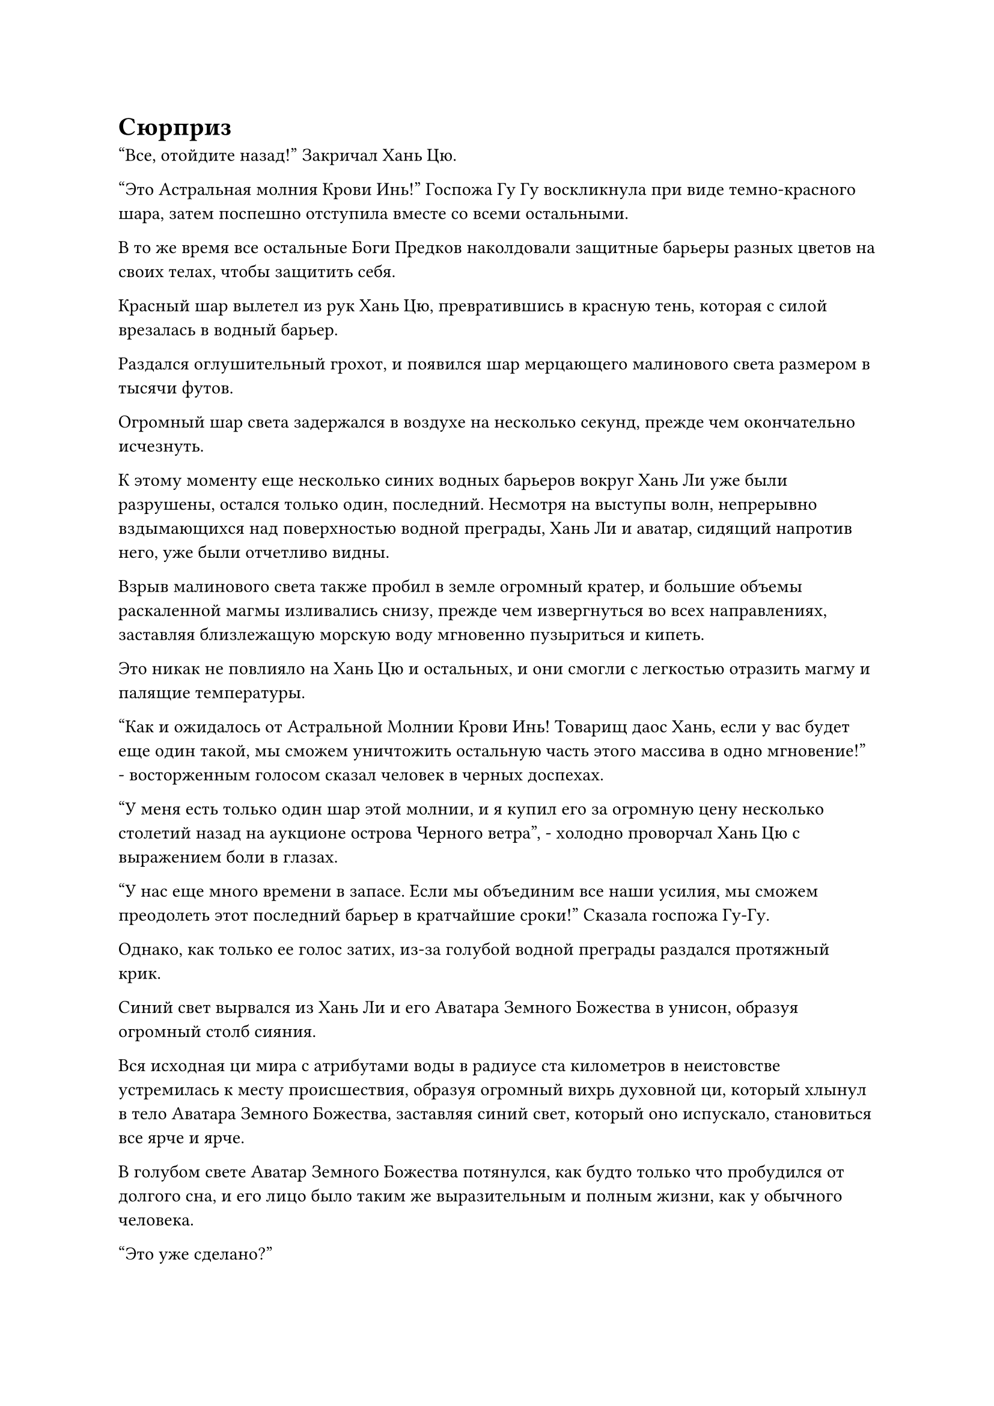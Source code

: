 = Сюрприз

"Все, отойдите назад!" Закричал Хань Цю.

"Это Астральная молния Крови Инь!" Госпожа Гу Гу воскликнула при виде темно-красного шара, затем поспешно отступила вместе со всеми остальными.

В то же время все остальные Боги Предков наколдовали защитные барьеры разных цветов на своих телах, чтобы защитить себя.

Красный шар вылетел из рук Хань Цю, превратившись в красную тень, которая с силой врезалась в водный барьер.

Раздался оглушительный грохот, и появился шар мерцающего малинового света размером в тысячи футов.

Огромный шар света задержался в воздухе на несколько секунд, прежде чем окончательно исчезнуть.

К этому моменту еще несколько синих водных барьеров вокруг Хань Ли уже были разрушены, остался только один, последний. Несмотря на выступы волн, непрерывно вздымающихся над поверхностью водной преграды, Хань Ли и аватар, сидящий напротив него, уже были отчетливо видны.

Взрыв малинового света также пробил в земле огромный кратер, и большие объемы раскаленной магмы изливались снизу, прежде чем извергнуться во всех направлениях, заставляя близлежащую морскую воду мгновенно пузыриться и кипеть.

Это никак не повлияло на Хань Цю и остальных, и они смогли с легкостью отразить магму и палящие температуры.

"Как и ожидалось от Астральной Молнии Крови Инь! Товарищ даос Хань, если у вас будет еще один такой, мы сможем уничтожить остальную часть этого массива в одно мгновение!" - восторженным голосом сказал человек в черных доспехах.

"У меня есть только один шар этой молнии, и я купил его за огромную цену несколько столетий назад на аукционе острова Черного ветра", - холодно проворчал Хань Цю с выражением боли в глазах.

"У нас еще много времени в запасе. Если мы объединим все наши усилия, мы сможем преодолеть этот последний барьер в кратчайшие сроки!" Сказала госпожа Гу-Гу.

Однако, как только ее голос затих, из-за голубой водной преграды раздался протяжный крик.

Синий свет вырвался из Хань Ли и его Аватара Земного Божества в унисон, образуя огромный столб сияния.

Вся исходная ци мира с атрибутами воды в радиусе ста километров в неистовстве устремилась к месту происшествия, образуя огромный вихрь духовной ци, который хлынул в тело Аватара Земного Божества, заставляя синий свет, который оно испускало, становиться все ярче и ярче.

В голубом свете Аватар Земного Божества потянулся, как будто только что пробудился от долгого сна, и его лицо было таким же выразительным и полным жизни, как у обычного человека.

"Это уже сделано?"

"Это невозможно!"

Хань Цю и остальные были поражены тем, что они увидели.

Хань Ли повернулся к Хань Цю и остальным через водную преграду с безразличным выражением лица, затем одарил их слабой улыбкой и указал пальцем на водную преграду вокруг себя.

Последняя водная преграда мгновенно растворилась в бесчисленных полупрозрачных голубых нитях, которые подобно молнии устремились к Хань Цю и другим Богам Предков.

Хань Цю и остальные все еще пребывали в состоянии изумления, и они поспешно отступили, не осмеливаясь встретиться лицом к лицу с приближающимися синими нитями.

Прямо в этот момент в глазах Аватара земного Божества Хань Ли вспыхнул голубой свет, и оно подняло руки в воздух, издав громкий рев.

Голубой свет вокруг него мгновенно посветлел, прежде чем яростно всколыхнуться, как свирепая волна, и поток воды в мгновение ока прорвался сквозь голубое сияние.

Вся морская вода в радиусе нескольких сотен километров мгновенно поднялась, образовав огромную волну, которая в бешенстве устремилась к Аватару Земного Божества.

Хань Цю и остальные все еще спешили назад, отступая, и они были застигнуты врасплох, когда волны морской воды врезались в их тела, оказывая на них взрыв огромной силы, который замедлил их движение.

Однако, как земные Бессмертные, они никогда не собирались подвергаться воздействию волн в течение какого-либо длительного периода времени, и они быстро вырвались на свободу, прежде чем продолжить отступление.

Госпожа Гу-Гу отреагировала медленнее всех, и ее тело мгновенно было опутано тонкими синими нитями.

Как раз в тот момент, когда она собиралась высвободить способность вырываться из нитей, они быстро распространились по ее телу, как будто были живыми существами, опутывая ее слоями, образуя огромный синий кокон.

В следующее мгновение Хань Ли появился рядом с коконом в призрачной манере, прежде чем нанести удар с холодным выражением лица.

Еще до того, как его кулак достиг цели, разрушительная аура устремилась прямо к пойманной в ловушку госпоже Гу Гу.

Несмотря на затруднительное положение, в котором она оказалась, госпожа Гу-Гу нисколько не запаниковала, когда начала произносить заклинание.

Черный длинный меч мгновенно появился за пределами синего кокона, а затем метнулся прямо к Хань Ли в виде массивной полосы черного света меча, которая излучала неописуемо устрашающее намерение меча.

Еще до того, как полоса черного света меча достигла Хань Ли, ужасающее намерение меча, которое она несла, уже проникло в его разум, угрожая разорвать его душу на части.

Видя, что Хань Ли только что закончил очищать свой Аватар Земного Божества, госпожа Гу Гу была уверена, что его душа, должно быть, находится в очень слабом состоянии, и она нацелилась на эту кажущуюся слабость.

Однако, к ее удивлению, Хань Ли не предпринял никаких попыток уклониться от атаки. Его полупрозрачная мембрана True Extreme появилась на его теле в мгновение ока, и его кулак ни на йоту не замедлился, когда он тяжело врезался в голубой кокон в виде золотой тени.

Внутри кокона раздался леденящий кровь вой, за которым последовал глухой удар, и кокон сильно вздулся, когда вой резко оборвался.

Почти в тот же самый момент полоса черного света меча с громким лязгом ударила в плечо Хань Ли.

Истинная экстремальная мембрана на его теле слегка вздрогнула, прежде чем мгновенно вернуться в нормальное состояние, отражая страшную атаку. Что касается вспышки намерения меча, которую нес свет меча, она исчезла в сознании Хань Ли, не произведя никакого эффекта, даже не вызвав ни малейшего изменения в выражении его лица.

Все это произошло в мгновение ока, и к тому времени, когда Хань Цю и остальные пришли в себя и бросились вперед, чтобы спасти госпожу Гу Гу, аура ее Аватара Земного Божества уже полностью исчезла.

Хань Ли медленно убрал руку, прежде чем взмахом руки снять печать заклинания, и тонкие синие нити разошлись, открывая разбитый Аватар Земного Божества внутри. Аватар уже был полностью разрушен, и духовный свет на его поверхности также потускнел, делая его похожим на скопление разбитых камней.

Хань Цю и остальные обменялись взглядами, увидев это, и каждый из них мог видеть свое собственное потрясение и настороженность, отраженные в глазах друг друга.

В то же время, все остальные четыре Бога Предков смотрели на Хань Цю с яростными выражениями лиц.

Если бы они знали, что им придется иметь дело с Глубоким Бессмертным, который способен уничтожить Аватара Земного Божества всего одним ударом, то они бы никогда сюда не пришли.

Небрежным взмахом руки Хань Ли убрал сокровища госпожи Гу Гу и тот черный длинный меч. В то же время его Аватар земного Божества исчез в его теле в мгновение ока, превратившись в синюю тень.

Только после всего этого он медленно обвел взглядом оставшихся Богов Предков, в конечном счете остановив свой взгляд на Хань Цю.

В его глазах, казалось, не было никакой злобы, но сердце Хань Цю мгновенно дрогнуло при виде пристального взгляда Хань Ли, и в его сердце возникло сильное дурное предчувствие.

Внезапно тело Хань Ли расплылось, и он исчез на месте.

"Берегись!" Закричал Хань Цю с мрачным выражением лица.

Сразу после этого он начал произносить заклинание, размахивая рукавами в воздухе, выпуская большой столб белого дыма, который образовал вокруг него море белого тумана размером в несколько сотен футов.

Остальные четыре Бога Предков уже подумывали об отступлении, и они поспешно призвали свои сокровища или применили секретные техники, чтобы защитить себя.

Внезапно Хань Ли появился над Хань Цю в образе призрака, и одна из его рук уже значительно увеличилась в размерах. На руке также появился слой золотистого обезьяньего меха, и он сиял ослепительным золотым светом.

Он издал низкий рев, рассекая воздух кулаком, и над Хань Цю мгновенно вспыхнули пространственные колебания, после чего появился быстро вращающийся золотой вихрь.

Огромный выступ золотого кулака вылетел из вихря с разрушительной силой, и когда он обрушился вниз, белый дым вокруг Хань Цю яростно заклубился, выглядя так, как будто он мог рассыпаться в любой момент.

Хань Цю был в ужасе от такого поворота событий. Этот удар был намного мощнее, чем любая атака, которую Хань Ли использовал во время их предыдущего столкновения!

В порыве отчаяния он издал дикий рев и поспешно запечатал руку.

Ледяная аура мгновенно вырвалась из белого тумана, превратив окружающую морскую воду в лед. Белая гора льда, которая испускала слабые колебания закона, мгновенно сформировалась над головой Хань Цю.

Вершина горы была чрезвычайно острой, и она поднималась к выступу золотого кулака, как гигантский ледяной меч.

Они столкнулись с оглушительным грохотом, и белая ледяная гора сильно содрогнулась, прежде чем взорваться, отправив бесчисленные куски льда во все стороны.

Напротив, проекция золотого кулака даже ни в малейшей степени не замедлилась, продолжая падать с невероятной силой.

В этой ужасной ситуации металлический щит вылетел из тела Хань Цю, и он испускал всплеск флуктуаций закона, превращаясь в барьер черного света, чтобы на короткое мгновение остановить проекцию золотого кулака.

Затем барьер черного света был мгновенно разрушен, и его постигла та же участь, что и гору белого льда.

Однако Хань Цю смог воспользоваться этим кратким мгновением передышки, чтобы улететь вдаль в виде синей тени. К несчастью для него, выступ кулака слегка задел его левую руку, и она была уничтожена в одно мгновение.

В этот момент сердце Хань Цю было наполнено потрясением и ужасом, и он даже не осмелился оглянуться назад.

Прямо в этот момент рядом с его ушами раздалось холодное хрюканье, и он мгновенно ощутил вспышку мучительной боли в голове, как будто кто-то вонзил раскаленный докрасна кинжал прямо ему в мозг.

Он немедленно остановился как вкопанный, закинул руки за голову и издал леденящий кровь вой.

В следующее мгновение Хань Ли появился прямо перед ним, прежде чем нанести жестокий удар, и аватар Земного божества Хань Цю также постигла та же участь, что и госпожу Гу Гу, превратившись в кучку порошка.

Остальные четыре Бога Предков были в ужасе, увидев это. Они уже подумывали об отступлении и, больше не колеблясь, умчались вдаль в виде четырех полос света.

Хань Ли наблюдал, как четыре Бога Предков скрылись с места происшествия, не предпринимая никаких попыток преследовать их. Вместо этого он неторопливо забрал инструменты и сокровища Хань Цю, прежде чем осмотреть содержимое первых своим духовным чутьем.

Пробежав десятки тысяч километров без отдыха, четыре Бога Предков, наконец, поняли, что их никто не преследует, и постепенно остановились, чтобы перевести дыхание.

"Хань Цю полностью подставил нас! О чем он думал, приглашая нас сразиться с таким могущественным врагом?" желтобородый пожилой мужчина рявкнул разъяренным голосом.

Остальные три Бога Предков тоже были в ярости.

"Судя по способностям этого человека, он, кажется, глубоко Бессмертный. Неудивительно, что он был таким могущественным", - сказал человек в черных доспехах с ноткой страха в голосе.

Выражения лиц двух даосских священников в лазурных одеждах резко изменились, когда они услышали это.

Они стали Богами Предков всего несколько десятков тысячелетий назад, и они были одними из самых слабых Богов предков во всем Море Черного Ветра, поэтому они были в еще большем ужасе, услышав это.

"Меня меньше всего волнует, что случится с Хань Цю, но он втянут в эту историю вместе с ним! Я не думаю, что этот человек просто пустит все на самотек и простит то, что мы сделали!" - сказал пожилой мужчина с желтой бородой с озабоченным выражением лица.

Как боги предков, они были привязаны к своим соответствующим территориям, поэтому не могли просто сбежать, не понеся серьезной потери власти.

Именно поэтому все Боги Предков и Земные Бессмертные были чрезвычайно осторожны во всем, что они делали, проявляя максимальную осторожность, чтобы не нажить врагов, которых они не могли себе позволить. В этом случае их заманили обещанными им выгодами, и они придерживались мнения, что это практически решенное дело, именно поэтому они приняли приглашение Хань Цю, но никогда не думали, что результат будет таким.

Все четверо обменялись друг с другом тревожными взглядами.

Они были всего лишь богами предков, у которых не было покровителей, так что если бы Хань Ли пришел за ними отомстить, они были бы все равно что мертвы.

#pagebreak()
